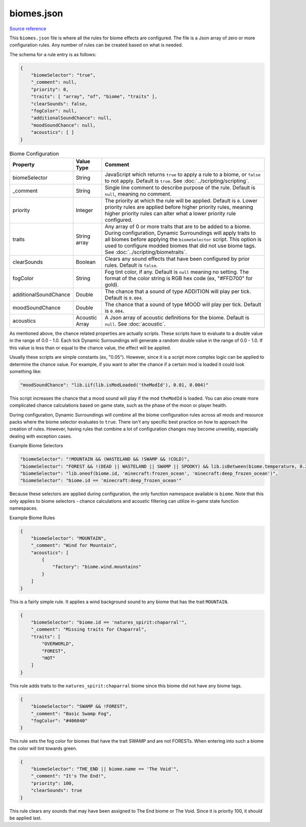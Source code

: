 .. role:: underlined
.. role:: sectiontitle

biomes.json
===========

`Source reference <https://github.com/OreCruncher/DynamicSurroundingsFabric/blob/main/common/src/main/resources/assets/dsurround/dsconfigs/biomes.json>`_

This ``biomes.json`` file is where all the rules for biome effects are configured. The file is a Json array of zero or more configuration rules. Any number of rules can be created
based on what is needed.

The schema for a rule entry is as follows:

.. code-block:: JSON

    {
        "biomeSelector": "true",
        "_comment": null,
        "priority": 0,
        "traits": [ "array", "of", "biome", "traits" ],
        "clearSounds": false,
        "fogColor": null,
        "additionalSoundChance": null,
        "moodSoundChance": null,
        "acoustics": [ ]
    }

.. list-table:: Biome Configuration
    :widths: auto
    :align: center
    :header-rows: 1

    *   - Property
        - Value Type
        - Comment
    *   - biomeSelector
        - String
        - JavaScript which returns ``true`` to apply a rule to a biome, or ``false`` to not apply. Default is ``true``. See :doc:`../scripting/scripting`.
    *   - _comment
        - String
        - Single line comment to describe purpose of the rule. Default is ``null``, meaning no comment.
    *   - priority
        - Integer
        - The priority at which the rule will be applied. Default is ``0``. Lower priority rules are applied before higher priority rules, meaning higher priority rules can alter what a lower priority rule configured.
    *   - traits
        - String array
        - Any array of 0 or more traits that are to be added to a biome. During configuration, Dynamic Surroundings will apply traits to all biomes before applying the ``biomeSelector`` script. This option is used to configure modded biomes that did not use biome tags. See :doc:`../scripting/biometraits`.
    *   - clearSounds
        - Boolean
        - Clears any sound effects that have been configured by prior rules. Default is ``false``.
    *   - fogColor
        - String
        - Fog tint color, if any. Default is ``null`` meaning no setting. The format of the color string is RGB hex code (ex, "#FFD700" for gold).
    *   - additionalSoundChance
        - Double
        - The chance that a sound of type ADDITION will play per tick. Default is ``0.004``.
    *   - moodSoundChance
        - Double
        - The chance that a sound of type MOOD will play per tick. Default is ``0.004``.
    *   - acoustics
        - Acoustic Array
        - A Json array of acoustic definitions for the biome. Default is ``null``. See :doc:`acoustic`.

As mentioned above, the chance related properties are actually scripts. These scripts have to evaluate to a double value in the range of 0.0 - 1.0. Each tick Dynamic Surroundings will generate a
random double value in the range of 0.0 - 1.0. If this value is less than or equal to the chance value, the effect will be applied.

Usually these scripts are simple constants (ex, "0.05"). However, since it is a script more complex logic can be applied to determine the chance value. For example, if you want to alter the
chance if a certain mod is loaded it could look something like:

.. code-block:: JSON

    "moodSoundChance": "lib.iif(lib.isModLoaded('theModId'), 0.01, 0.004)"

This script increases the chance that a mood sound will play if the mod ``theModId`` is loaded. You can also create more complicated chance calculations based on game state, such as the phase of the
moon or player health.

During configuration, Dynamic Surroundings will combine all the biome configuration rules across all mods and resource packs where the biome selector evaluates to ``true``. There isn't any
specific best practice on how to approach the creation of rules. However, having rules that combine a lot of configuration changes may become unweildy, especially dealing with
exception cases.

:sectiontitle:`Example Biome Selectors`

.. code-block:: JSON

    "biomeSelector": "!MOUNTAIN && (WASTELAND && !SWAMP && !COLD)",
    "biomeSelector": "FOREST && !(DEAD || WASTELAND || SWAMP || SPOOKY) && lib.isBetween(biome.temperature, 0.2, 1.0)",
    "biomeSelector": "lib.oneof(biome.id, 'minecraft:frozen_ocean', 'minecraft:deep_frozen_ocean')",
    "biomeSelector": "biome.id == 'minecraft:deep_frozen_ocean'"

Because these selectors are applied during configuration, the only function namespace available is ``biome``. Note that this only applies to biome selectors - chance
calculations and acoustic filtering can utilize in-game state function namespaces.

:sectiontitle:`Example Biome Rules`

.. code-block:: JSON

    {
        "biomeSelector": "MOUNTAIN",
        "_comment": "Wind for Mountain",
        "acoustics": [
            {
                "factory": "biome.wind.mountains"
            }
        ]
    }

This is a fairly simple rule. It applies a wind background sound to any biome that has the trait ``MOUNTAIN``.

.. code-block:: JSON

    {
        "biomeSelector": "biome.id == 'natures_spirit:chaparral'",
        "_comment": "Missing traits for Chaparral",
        "traits": [
            "OVERWORLD",
            "FOREST",
            "HOT"
        ]
    }

This rule adds traits to the ``natures_spirit:chaparral`` biome since this biome did not have any biome tags.

.. code-block:: JSON

    {
        "biomeSelector": "SWAMP && !FOREST",
        "_comment": "Basic Swamp Fog",
        "fogColor": "#406040"
    }

This rule sets the fog color for biomes that have the trait SWAMP and are not FORESTs. When entering into such a biome the color will tint towards green.

.. code-block:: JSON

    {
        "biomeSelector": "THE_END || biome.name == 'The Void'",
        "_comment": "It's The End!",
        "priority": 100,
        "clearSounds": true
    }

This rule clears any sounds that may have been assigned to The End biome or The Void. Since it is priority 100, it should be applied last.
